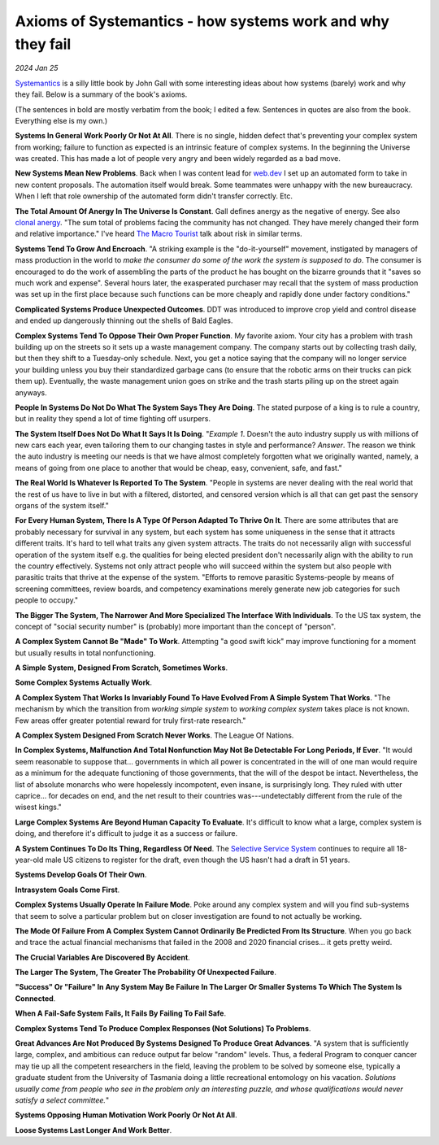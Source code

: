 .. _systemantics:

===========================================================
Axioms of Systemantics - how systems work and why they fail
===========================================================

*2024 Jan 25*

`Systemantics <https://en.wikipedia.org/wiki/Systemantics>`__ is a silly little
book by John Gall with some interesting ideas about how systems (barely) work and why they fail. Below is
a summary of the book's axioms.

(The sentences in bold are mostly verbatim from the book; I edited a few.
Sentences in quotes are also from the book. Everything else is my own.)

**Systems In General Work Poorly Or Not At All**. There is no single, hidden
defect that's preventing your complex system from working; failure to function
as expected is an intrinsic feature of complex systems. In the beginning the
Universe was created. This has made a lot of people very angry and been widely
regarded as a bad move.

**New Systems Mean New Problems**. Back when I was content lead for
`web.dev <https://web.dev>`_ I set up an automated form to take in new content
proposals. The automation itself would break. Some teammates were unhappy with
the new bureaucracy. When I left that role ownership of the automated form
didn't transfer correctly. Etc.

.. _clonal anergy: https://en.wikipedia.org/wiki/Clonal_anergy
.. _The Macro Tourist: https://markethuddle.com/welcome/episodes/

**The Total Amount Of Anergy In The Universe Is Constant**. Gall defines anergy
as the negative of energy. See also `clonal anergy`_. "The sum total of
problems facing the community has not changed. They have merely changed their
form and relative importance." I've heard `The Macro Tourist`_ talk about risk
in similar terms.

**Systems Tend To Grow And Encroach**. "A striking example is the
"do-it-yourself" movement, instigated by managers of mass production in the
world to *make the consumer do some of the work the system is supposed to do*.
The consumer is encouraged to do the work of assembling the parts of the
product he has bought on the bizarre grounds that it "saves so much work and
expense". Several hours later, the exasperated purchaser may recall that the
system of mass production was set up in the first place because such functions
can be more cheaply and rapidly done under factory conditions."

**Complicated Systems Produce Unexpected Outcomes**. DDT was introduced to
improve crop yield and control disease and ended up dangerously thinning out
the shells of Bald Eagles.

**Complex Systems Tend To Oppose Their Own Proper Function**. My favorite
axiom. Your city has a problem with trash building up on the streets so it
sets up a waste management company. The company starts out by collecting trash
daily, but then they shift to a Tuesday-only schedule. Next, you get a notice
saying that the company will no longer service your building unless you buy
their standardized garbage cans (to ensure that the robotic arms on their
trucks can pick them up). Eventually, the waste management union goes on strike
and the trash starts piling up on the street again anyways.

**People In Systems Do Not Do What The System Says They Are Doing**. The
stated purpose of a king is to rule a country, but in reality they spend a lot
of time fighting off usurpers.

**The System Itself Does Not Do What It Says It Is Doing**. "*Example 1*.
Doesn't the auto industry supply us with millions of new cars each year, even
tailoring them to our changing tastes in style and performance? *Answer*. The
reason we think the auto industry is meeting our needs is that we have almost
completely forgotten what we originally wanted, namely, a means of going from
one place to another that would be cheap, easy, convenient, safe, and fast."

**The Real World Is Whatever Is Reported To The System**. "People in systems
are never dealing with the real world that the rest of us have to live in but
with a filtered, distorted, and censored version which is all that can get past
the sensory organs of the system itself."

**For Every Human System, There Is A Type Of Person Adapted To Thrive On It**.
There are some attributes that are probably necessary for survival in any
system, but each system has some uniqueness in the sense that it attracts
different traits. It's hard to tell what traits any given system attracts. The
traits do not necessarily align with successful operation of the system itself
e.g. the qualities for being elected president don't necessarily align with the
ability to run the country effectively. Systems not only attract people who
will succeed within the system but also people with parasitic traits that
thrive at the expense of the system. "Efforts to remove parasitic
Systems-people by means of screening committees, review boards, and competency
examinations merely generate new job categories for such people to occupy."

**The Bigger The System, The Narrower And More Specialized The Interface
With Individuals**. To the US tax system, the concept of "social security
number" is (probably) more important than the concept of "person".

**A Complex System Cannot Be "Made" To Work**. Attempting "a good swift kick"
may improve functioning for a moment but usually results in total
nonfunctioning.

**A Simple System, Designed From Scratch, Sometimes Works**.

**Some Complex Systems Actually Work**.

**A Complex System That Works Is Invariably Found To Have Evolved From A
Simple System That Works**. "The mechanism by which the transition from
*working simple system* to *working complex system* takes place is not known.
Few areas offer greater potential reward for truly first-rate research."

**A Complex System Designed From Scratch Never Works**. The League Of Nations.

**In Complex Systems, Malfunction And Total Nonfunction May Not Be Detectable
For Long Periods, If Ever**. "It would seem reasonable to suppose that...
governments in which all power is concentrated in the will of one man would
require as a minimum for the adequate functioning of those governments, that
the will of the despot be intact. Nevertheless, the list of absolute monarchs
who were hopelessly incompotent, even insane, is surprisingly long. They ruled
with utter caprice... for decades on end, and the net result to their countries
was---undetectably different from the rule of the wisest kings."

**Large Complex Systems Are Beyond Human Capacity To Evaluate**. It's difficult
to know what a large, complex system is doing, and therefore it's difficult to
judge it as a success or failure.

.. _Selective Service System: https://www.sss.gov/register/why-is-selective-service-important/

**A System Continues To Do Its Thing, Regardless Of Need**. The
`Selective Service System`_ continues to require all 18-year-old male US
citizens to register for the draft, even though the US hasn't had a draft
in 51 years.

**Systems Develop Goals Of Their Own**.

**Intrasystem Goals Come First**.

**Complex Systems Usually Operate In Failure Mode**. Poke around any complex
system and will you find sub-systems that seem to solve a particular problem
but on closer investigation are found to not actually be working.

**The Mode Of Failure From A Complex System Cannot Ordinarily Be Predicted
From Its Structure**. When you go back and trace the actual financial
mechanisms that failed in the 2008 and 2020 financial crises... it gets pretty
weird.

**The Crucial Variables Are Discovered By Accident**.

**The Larger The System, The Greater The Probability Of Unexpected Failure**.

**"Success" Or "Failure" In Any System May Be Failure In The Larger Or Smaller
Systems To Which The System Is Connected**.

**When A Fail-Safe System Fails, It Fails By Failing To Fail Safe**.

**Complex Systems Tend To Produce Complex Responses (Not Solutions) To
Problems**. 

**Great Advances Are Not Produced By Systems Designed To Produce Great
Advances**. "A system that is sufficiently large, complex, and ambitious can
reduce output far below "random" levels. Thus, a federal Program to conquer
cancer may tie up all the competent researchers in the field, leaving the
problem to be solved by someone else, typically a graduate student from the
University of Tasmania doing a little recreational entomology on his vacation.
*Solutions usually come from people who see in the problem only an interesting
puzzle, and whose qualifications would never satisfy a select committee.*"

**Systems Opposing Human Motivation Work Poorly Or Not At All**.

**Loose Systems Last Longer And Work Better**.

